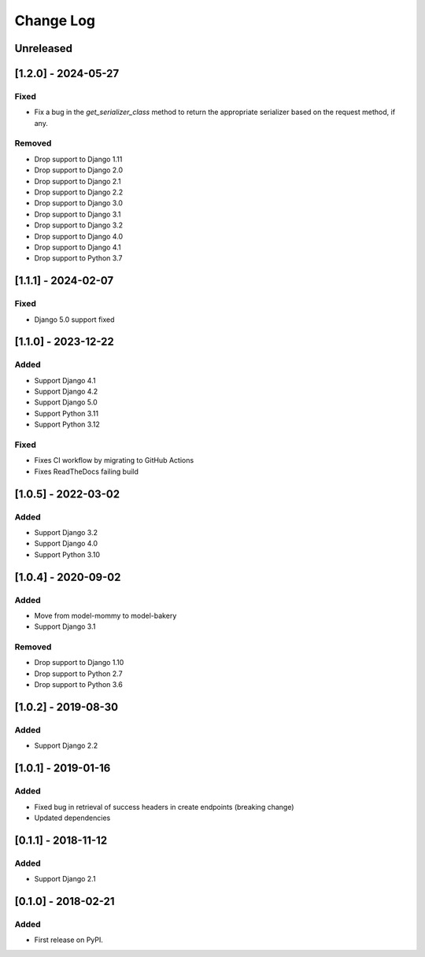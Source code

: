 Change Log
----------

..
   All enhancements and patches to drf_rw_serializers will be documented
   in this file.  It adheres to the structure of http://keepachangelog.com/ ,
   but in reStructuredText instead of Markdown (for ease of incorporation into
   Sphinx documentation and the PyPI description).

   This project adheres to Semantic Versioning (http://semver.org/).

.. There should always be an "Unreleased" section for changes pending release.

Unreleased
~~~~~~~~~~

[1.2.0] - 2024-05-27
~~~~~~~~~~~~~~~~~~~~~~~~~~~~~~~~~~~~~~~~~~~~~~~~
Fixed
_____
* Fix a bug in the `get_serializer_class` method to return the appropriate serializer based on the request method, if any.

Removed
_______
* Drop support to Django 1.11
* Drop support to Django 2.0
* Drop support to Django 2.1
* Drop support to Django 2.2
* Drop support to Django 3.0
* Drop support to Django 3.1
* Drop support to Django 3.2
* Drop support to Django 4.0
* Drop support to Django 4.1
* Drop support to Python 3.7

[1.1.1] - 2024-02-07
~~~~~~~~~~~~~~~~~~~~~~~~~~~~~~~~~~~~~~~~~~~~~~~~
Fixed
_____
* Django 5.0 support fixed

[1.1.0] - 2023-12-22
~~~~~~~~~~~~~~~~~~~~~~~~~~~~~~~~~~~~~~~~~~~~~~~~
Added
_____
* Support Django 4.1
* Support Django 4.2
* Support Django 5.0
* Support Python 3.11
* Support Python 3.12

Fixed
_____
* Fixes CI workflow by migrating to GitHub Actions
* Fixes ReadTheDocs failing build

[1.0.5] - 2022-03-02
~~~~~~~~~~~~~~~~~~~~~~~~~~~~~~~~~~~~~~~~~~~~~~~~
Added
_____
* Support Django 3.2
* Support Django 4.0
* Support Python 3.10

[1.0.4] - 2020-09-02
~~~~~~~~~~~~~~~~~~~~~~~~~~~~~~~~~~~~~~~~~~~~~~~~
Added
_____
* Move from model-mommy to model-bakery
* Support Django 3.1


Removed
_______
* Drop support to Django 1.10
* Drop support to Python 2.7
* Drop support to Python 3.6

[1.0.2] - 2019-08-30
~~~~~~~~~~~~~~~~~~~~~~~~~~~~~~~~~~~~~~~~~~~~~~~~
Added
_____

* Support Django 2.2


[1.0.1] - 2019-01-16
~~~~~~~~~~~~~~~~~~~~~~~~~~~~~~~~~~~~~~~~~~~~~~~~

Added
_____

* Fixed bug in retrieval of success headers in create endpoints (breaking change)
* Updated dependencies

[0.1.1] - 2018-11-12
~~~~~~~~~~~~~~~~~~~~~~~~~~~~~~~~~~~~~~~~~~~~~~~~

Added
_____

* Support Django 2.1

[0.1.0] - 2018-02-21
~~~~~~~~~~~~~~~~~~~~~~~~~~~~~~~~~~~~~~~~~~~~~~~~

Added
_____

* First release on PyPI.
